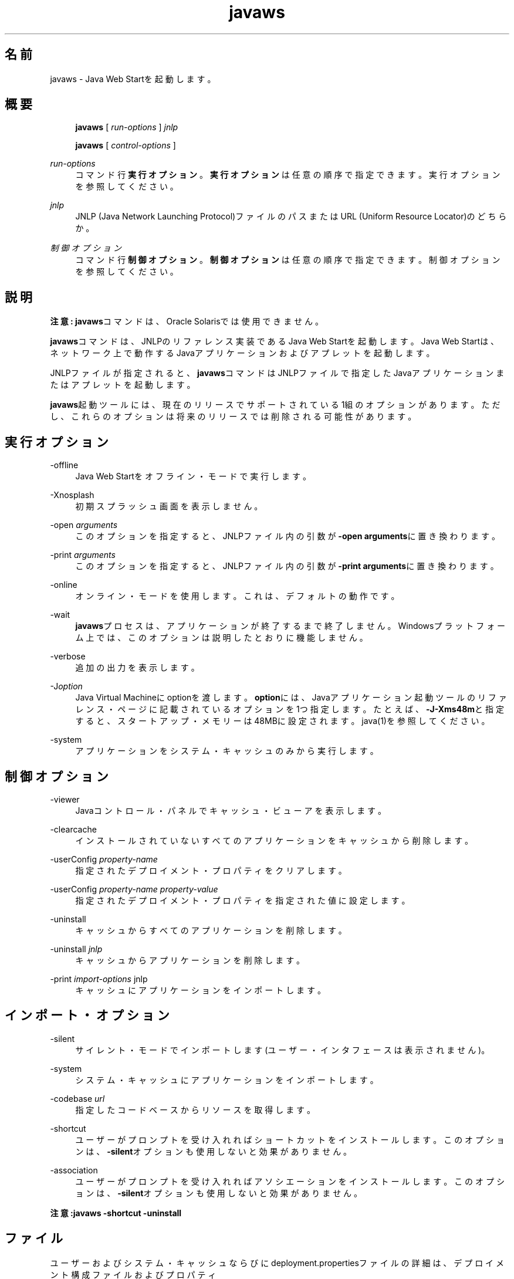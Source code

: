 '\" t
.\" Copyright (c) 2003, 2014, Oracle and/or its affiliates. All rights reserved.
.\" ORACLE PROPRIETARY/CONFIDENTIAL. Use is subject to license terms.
.\"
.\"
.\"
.\"
.\"
.\"
.\"
.\"
.\"
.\"
.\"
.\"
.\"
.\"
.\"
.\"
.\"
.\"
.\"
.\" Title: javaws
.\" Language: Japanese
.\" Date: 2013年11月21日
.\" SectDesc: Java Web Startツール
.\" Software: JDK 8
.\" Arch: 汎用
.\" Part Number: E58103-01
.\" Doc ID: JSSON
.\"
.if n .pl 99999
.TH "javaws" "1" "2013年11月21日" "JDK 8" "Java Web Startツール"
.\" -----------------------------------------------------------------
.\" * Define some portability stuff
.\" -----------------------------------------------------------------
.\" ~~~~~~~~~~~~~~~~~~~~~~~~~~~~~~~~~~~~~~~~~~~~~~~~~~~~~~~~~~~~~~~~~
.\" http://bugs.debian.org/507673
.\" http://lists.gnu.org/archive/html/groff/2009-02/msg00013.html
.\" ~~~~~~~~~~~~~~~~~~~~~~~~~~~~~~~~~~~~~~~~~~~~~~~~~~~~~~~~~~~~~~~~~
.ie \n(.g .ds Aq \(aq
.el       .ds Aq '
.\" -----------------------------------------------------------------
.\" * set default formatting
.\" -----------------------------------------------------------------
.\" disable hyphenation
.nh
.\" disable justification (adjust text to left margin only)
.ad l
.\" -----------------------------------------------------------------
.\" * MAIN CONTENT STARTS HERE *
.\" -----------------------------------------------------------------
.SH "名前"
javaws \- Java Web Startを起動します。
.SH "概要"
.sp
.if n \{\
.RS 4
.\}
.nf
\fBjavaws\fR [ \fIrun\-options\fR ] \fIjnlp\fR
.fi
.if n \{\
.RE
.\}
.sp
.if n \{\
.RS 4
.\}
.nf
\fBjavaws\fR [ \fIcontrol\-options\fR ]
.fi
.if n \{\
.RE
.\}
.PP
\fIrun\-options\fR
.RS 4
コマンド行\fB実行オプション\fR。\fB実行オプション\fRは任意の順序で指定できます。実行オプションを参照してください。
.RE
.PP
\fIjnlp\fR
.RS 4
JNLP (Java Network Launching Protocol)ファイルのパスまたはURL (Uniform Resource Locator)のどちらか。
.RE
.PP
\fI制御オプション\fR
.RS 4
コマンド行\fB制御オプション\fR。\fB制御オプション\fRは任意の順序で指定できます。制御オプションを参照してください。
.RE
.SH "説明"
.PP
\fB注意:\fR
\fBjavaws\fRコマンドは、Oracle Solarisでは使用できません。
.PP
\fBjavaws\fRコマンドは、JNLPのリファレンス実装であるJava Web Startを起動します。Java Web Startは、ネットワーク上で動作するJavaアプリケーションおよびアプレットを起動します。
.PP
JNLPファイルが指定されると、\fBjavaws\fRコマンドはJNLPファイルで指定したJavaアプリケーションまたはアプレットを起動します。
.PP
\fBjavaws\fR起動ツールには、現在のリリースでサポートされている1組のオプションがあります。ただし、これらのオプションは将来のリリースでは削除される可能性があります。
.SH "実行オプション"
.PP
\-offline
.RS 4
Java Web Startをオフライン・モードで実行します。
.RE
.PP
\-Xnosplash
.RS 4
初期スプラッシュ画面を表示しません。
.RE
.PP
\-open \fIarguments\fR
.RS 4
このオプションを指定すると、JNLPファイル内の引数が\fB\-open\fR
\fBarguments\fRに置き換わります。
.RE
.PP
\-print \fIarguments\fR
.RS 4
このオプションを指定すると、JNLPファイル内の引数が\fB\-print\fR
\fBarguments\fRに置き換わります。
.RE
.PP
\-online
.RS 4
オンライン・モードを使用します。これは、デフォルトの動作です。
.RE
.PP
\-wait
.RS 4
\fBjavaws\fRプロセスは、アプリケーションが終了するまで終了しません。Windowsプラットフォーム上では、このオプションは説明したとおりに機能しません。
.RE
.PP
\-verbose
.RS 4
追加の出力を表示します。
.RE
.PP
\-J\fIoption\fR
.RS 4
Java Virtual Machineにoptionを渡します。\fBoption\fRには、Javaアプリケーション起動ツールのリファレンス・ページに記載されているオプションを1つ指定します。たとえば、\fB\-J\-Xms48m\fRと指定すると、スタートアップ・メモリーは48MBに設定されます。java(1)を参照してください。
.RE
.PP
\-system
.RS 4
アプリケーションをシステム・キャッシュのみから実行します。
.RE
.SH "制御オプション"
.PP
\-viewer
.RS 4
Javaコントロール・パネルでキャッシュ・ビューアを表示します。
.RE
.PP
\-clearcache
.RS 4
インストールされていないすべてのアプリケーションをキャッシュから削除します。
.RE
.PP
\-userConfig \fIproperty\-name\fR
.RS 4
指定されたデプロイメント・プロパティをクリアします。
.RE
.PP
\-userConfig \fIproperty\-name property\-value\fR
.RS 4
指定されたデプロイメント・プロパティを指定された値に設定します。
.RE
.PP
\-uninstall
.RS 4
キャッシュからすべてのアプリケーションを削除します。
.RE
.PP
\-uninstall \fIjnlp\fR
.RS 4
キャッシュからアプリケーションを削除します。
.RE
.PP
\-print \fIimport\-options \fRjnlp
.RS 4
キャッシュにアプリケーションをインポートします。
.RE
.SH "インポート・オプション"
.PP
\-silent
.RS 4
サイレント・モードでインポートします(ユーザー・インタフェースは表示されません)。
.RE
.PP
\-system
.RS 4
システム・キャッシュにアプリケーションをインポートします。
.RE
.PP
\-codebase \fIurl\fR
.RS 4
指定したコードベースからリソースを取得します。
.RE
.PP
\-shortcut
.RS 4
ユーザーがプロンプトを受け入れればショートカットをインストールします。このオプションは、
\fB\-silent\fRオプションも使用しないと効果がありません。
.RE
.PP
\-association
.RS 4
ユーザーがプロンプトを受け入れればアソシエーションをインストールします。このオプションは、
\fB\-silent\fRオプションも使用しないと効果がありません。
.RE
.PP
\fB注意:\fR\fBjavaws \-shortcut \-uninstall\fR
.SH "ファイル"
.PP
ユーザーおよびシステム・キャッシュならびにdeployment\&.propertiesファイルの詳細は、デプロイメント構成ファイルおよびプロパティ
(http://docs\&.oracle\&.com/javase/8/docs/technotes/guides/jweb/jcp/properties\&.html)を参照してください
.SH "関連項目"
.sp
.RS 4
.ie n \{\
\h'-04'\(bu\h'+03'\c
.\}
.el \{\
.sp -1
.IP \(bu 2.3
.\}
Java Web Start
(http://docs\&.oracle\&.com/javase/8/docs/technotes/guides/javaws/index\&.html)
.RE
.br
'pl 8.5i
'bp
